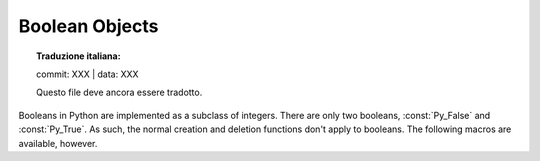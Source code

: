 .. highlight:: c

.. _boolobjects:

Boolean Objects
---------------


.. topic:: Traduzione italiana:

   commit: XXX | data: XXX

   Questo file deve ancora essere tradotto.


Booleans in Python are implemented as a subclass of integers.  There are only
two booleans, :const:`Py_False` and :const:`Py_True`.  As such, the normal
creation and deletion functions don't apply to booleans.  The following macros
are available, however.


.. c:function:: int PyBool_Check(PyObject *o)

   Return true if *o* is of type :c:data:`PyBool_Type`.


.. c:var:: PyObject* Py_False

   The Python ``False`` object.  This object has no methods.  It needs to be
   treated just like any other object with respect to reference counts.


.. c:var:: PyObject* Py_True

   The Python ``True`` object.  This object has no methods.  It needs to be treated
   just like any other object with respect to reference counts.


.. c:macro:: Py_RETURN_FALSE

   Return :const:`Py_False` from a function, properly incrementing its reference
   count.


.. c:macro:: Py_RETURN_TRUE

   Return :const:`Py_True` from a function, properly incrementing its reference
   count.


.. c:function:: PyObject* PyBool_FromLong(long v)

   Return a new reference to :const:`Py_True` or :const:`Py_False` depending on the
   truth value of *v*.
